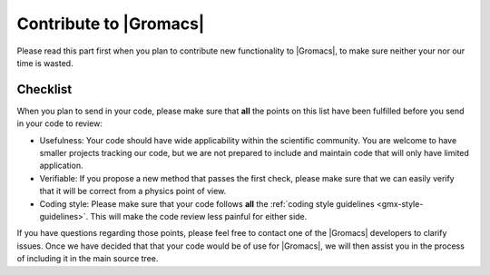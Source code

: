 Contribute to |Gromacs|
=======================

Please read this part first when you plan to contribute new functionality
to |Gromacs|, to make sure neither your nor our time is wasted.

Checklist
---------

When you plan to send in your code, please make sure that **all** the
points on this list have been fulfilled before you send in your code to review:

* Usefulness: Your code should have wide applicability within the scientific
  community. You are welcome to have smaller projects tracking our code,
  but we are not prepared to include and maintain code that will only have 
  limited application.

* Verifiable: If you propose a new method that passes the first check,
  please make sure that we can easily verify that it will be correct
  from a physics point of view.

* Coding style: Please make sure that your code follows **all** the
  :ref:`coding style guidelines <gmx-style-guidelines>`. This will make
  the code review less painful for either side.


.. TODO add more points here to make things clear

If you have questions regarding those points, please feel free to contact 
one of the |Gromacs| developers to clarify issues. Once we have decided that
that your code would be of use for |Gromacs|, we will then assist you in the
process of including it in the main source tree.
